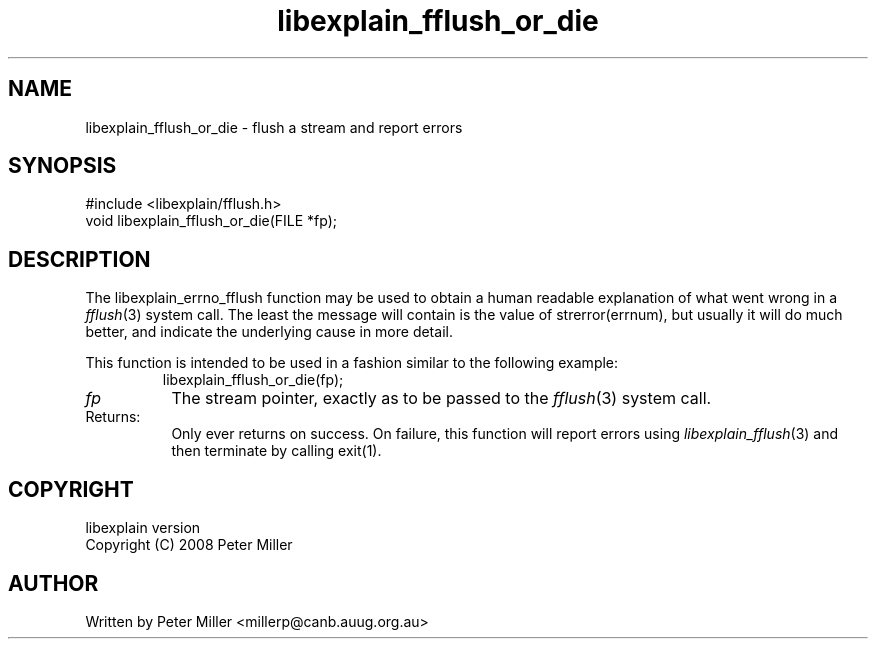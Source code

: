 .\"
.\" libexplain - Explain errno values returned by libc functions
.\" Copyright (C) 2008 Peter Miller
.\" Written by Peter Miller <millerp@canb.auug.org.au>
.\"
.\" This program is free software; you can redistribute it and/or modify
.\" it under the terms of the GNU General Public License as published by
.\" the Free Software Foundation; either version 3 of the License, or
.\" (at your option) any later version.
.\"
.\" This program is distributed in the hope that it will be useful,
.\" but WITHOUT ANY WARRANTY; without even the implied warranty of
.\" MERCHANTABILITY or FITNESS FOR A PARTICULAR PURPOSE.  See the GNU
.\" General Public License for more details.
.\"
.\" You should have received a copy of the GNU General Public License
.\" along with this program. If not, see <http://www.gnu.org/licenses/>.
.\"
.ds n) libexplain_fflush_or_die
.TH libexplain_fflush_or_die 3
.SH NAME
libexplain_fflush_or_die \- flush a stream and report errors
.XX "libexplain_fflush_or_die(3)" "flush a stream and report errors"
.SH SYNOPSIS
#include <libexplain/fflush.h>
.br
void libexplain_fflush_or_die(FILE *fp);
.SH DESCRIPTION
.\" ------------------------------------------------------------------------
The libexplain_errno_fflush function may be used to obtain a human
readable explanation of what went wrong in a \f[I]fflush\fP(3)
system call.  The least the message will contain is the value of
\f[CR]strerror(errnum)\fP, but usually it will do much better, and
indicate the underlying cause in more detail.
.PP
This function is intended to be used in a fashion similar to the
following example:
.RS
.ft CW
.nf
libexplain_fflush_or_die(fp);
.fi
.ft R
.RE
.TP 8n
\fIfp\fP
The stream pointer, exactly as to be passed to the \f[I]fflush\fP(3)
system call.
.TP 8n
Returns:
Only ever returns on success.
On failure, this function will report errors using
\f[I]libexplain_fflush\fP(3) and then terminate by calling
\f[CW]exit(1)\fP.
.\" ------------------------------------------------------------------------
.SH COPYRIGHT
.if n .ds C) (C)
.if t .ds C) \(co
libexplain version \*(v)
.br
Copyright \*(C) 2008 Peter Miller
.SH AUTHOR
Written by Peter Miller <millerp@canb.auug.org.au>
